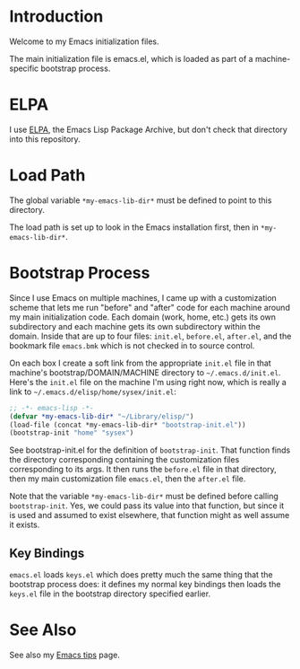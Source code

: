 * Introduction

Welcome to my Emacs initialization files.

The main initialization file is emacs.el, which is loaded as part of a
machine-specific bootstrap process.

* ELPA

I use [[http://tromey.com/elpa/][ELPA]], the Emacs Lisp Package Archive, but don't check that directory
into this repository.

* Load Path

The global variable =*my-emacs-lib-dir*= must be defined to point to this
directory.

The load path is set up to look in the Emacs installation first, then in
=*my-emacs-lib-dir*=.

* Bootstrap Process

Since I use Emacs on multiple machines, I came up with a customization
scheme that lets me run "before" and "after" code for each machine around my
main initialization code. Each domain (work, home, etc.) gets its own
subdirectory and each machine gets its own subdirectory within the domain.
Inside that are up to four files: =init.el=, =before.el=, =after.el=, and
the bookmark file =emacs.bmk= which is not checked in to source control.

On each box I create a soft link from the appropriate =init.el= file in
that machine's bootstrap/DOMAIN/MACHINE directory to =~/.emacs.d/init.el=.
Here's the =init.el= file on the machine I'm using right now, which is really a
link to =~/.emacs.d/elisp/home/sysex/init.el=:

#+begin_src emacs-lisp
  ;; -*- emacs-lisp -*-
  (defvar *my-emacs-lib-dir* "~/Library/elisp/")
  (load-file (concat *my-emacs-lib-dir* "bootstrap-init.el"))
  (bootstrap-init "home" "sysex")
#+end_src

See bootstrap-init.el for the definition of =bootstrap-init=. That function
finds the directory corresponding containing the customization files
corresponding to its args. It then runs the =before.el= file in that
directory, then my main customization file =emacs.el=, then the =after.el=
file.

Note that the variable =*my-emacs-lib-dir*= must be defined before calling
=bootstrap-init=. Yes, we could pass its value into that function, but since
it is used and assumed to exist elsewhere, that function might as well
assume it exists.

** Key Bindings

=emacs.el= loads =keys.el= which does pretty much the same thing that the
bootstrap process does: it defines my normal key bindings then loads the
=keys.el= file in the bootstrap directory specified earlier.

* See Also

See also my [[http://www.jimmenard.com/emacs_tips.html][Emacs tips]] page.
